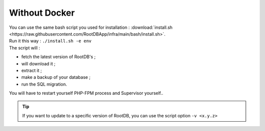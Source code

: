 ==============
Without Docker
==============

| You can use the same bash script you used for installation : :download:`install.sh <https://raw.githubusercontent.com/RootDBApp/infra/main/bash/install.sh>`.
| Run it this way : ``./install.sh -e env``
| The script will :

* fetch the latest version of RootDB's ;
* will download it ;
* extract it ;
* make a backup of your  database ;
* run the SQL migration.

| You will have to restart yourself PHP-FPM process and Supervisor yourself..

.. tip::

    If you want to update to  a specific version of RootDB, you can use the script option ``-v <x.y.z>``
